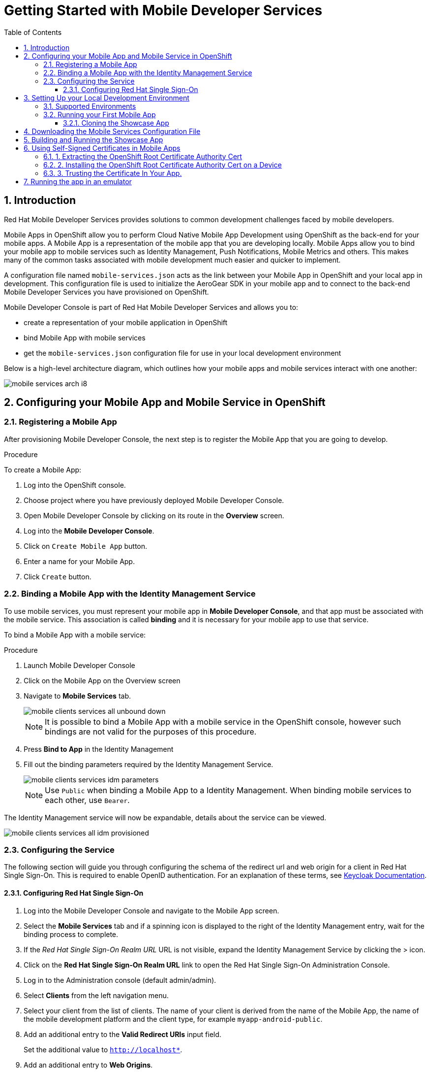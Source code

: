 :org-name: AeroGear

:product-name: Mobile Services

:release-number: 1.0.0
:showcase-version: 0.8.0
:installer-release-number: 2.0.0
:xamarin-sdk-release-number: 2.0.1
:ios-sdk-release-number: 2.0.0
:android-sdk-release-number: 2.0.0

:service-name:

:mobile-client: Mobile App
:mobile-client-openshift: Mobile Client in your OpenShift project
:mobile-cli: Mobile CLI

// Metrics Service
:metrics-service: Mobile Metrics
:grafana-ui: Grafana
:prometheus-ui: Prometheus

// IDM Service
:keycloak-service: Identity Management
:keycloak-ui: Keycloak Admin UI
:keycloak-dashboard: Auth Dashboard
:idm-name: Keycloak
:idm-docs-link: https://www.keycloak.org/documentation.html

// Push Service

:unifiedpush-service: Push Notifications
:push-ui: Unified Push Admin UI
:push-notification: push notification

// Build Service
:mobile-ci-cd-service: Mobile CI/CD
:mobilecicd-ui: Jenkins UI

// Device Security
:device-security-service: Device Checks
:app-security-service: Mobile Security

// Sync Service
:sync-service: Data Sync
:sync-server: Voyager Server
:sync-client: Voyager Client

// TODO: fix this. There are versions on the backend framework libs
// And a version on the sync client (independent of each other also)
// :data-sync-version:

:SDK: AeroGear SDK
:ios-sdk: AeroGear SDK for iOS
:android-sdk: AeroGear SDK for Android
:js-sdk: AeroGear SDK for Cordova
:xamarin-sdk: AeroGear SDK for Xamarin

:mobile-developer-console: Mobile Developer Console

// links

:link-product-doc-home: https://docs.aerogear.org/aerogear/latest
//:rn-link: {link-product-doc-home}/1.0_release_notes
:idm-guide-link: {link-product-doc-home}/identity-management.html
:metrics-guide-link: {link-product-doc-home}/mobile-metrics.html
:push-guide-link: {link-product-doc-home}/push-notifications.html
:device-security-guide-link: {link-product-doc-home}/device-security.html
:getting-started-guide-link: {link-product-doc-home}/getting-started.html

:data-sync-guide-link: {link-product-doc-home}/data-sync.html
:data-sync-queries-link: {link-product-doc-home}/ds-query.html
:data-sync-auth-link: {link-product-doc-home}/ds-auth.html


:toc:
:toclevels: 4
:numbered:
:imagesdir: shared/images

:ProductName: Red Hat Managed Integration
:ProductShortName: Mobile Developer Services
:ProductRelease: 1.5
:ProductVersion: 1

:DocInfoProductName: mobile_services
:DocInfoProductNumber: 1

:org-name: Red Hat
:product-name: Mobile Developer Services

:keycloak-ui: Red Hat SSO Admin UI
:idm-name: Red Hat Single Sign-On
:idm-docs-link:  https://access.redhat.com/products/red-hat-single-sign-on



:context: downstream

// ENVIRONMENT / CP SERVER - stage, qa, or production
// default env is prod
// ifndef::cp-server[]
:cp-server: access.redhat.com
// endif::[]

// BUILD LANGUAGE
// default language is en
// ifndef::language[]
:language: en-us
// endif::[]

// FORMAT AND PAGING
// default paging is single
:paging: html-single

// paged only for html format, all other formats (pdf, epub, single) use single
// ifeval::["{format}" == "html"]
:paging: html
// endif::[]

:link-product-doc-home: https://{cp-server}/documentation/{language}/{DocInfoProductName}
:rn-link: {link-product-doc-home}/{DocInfoProductNumber}/{paging}/1.0_release_notes
:idm-guide-link: {link-product-doc-home}/{DocInfoProductNumber}/{paging}/using_the_identity_management_mobile_service
:metrics-guide-link: {link-product-doc-home}/{DocInfoProductNumber}/{paging}/using_the_mobile_metrics_mobile_service
:push-guide-link: {link-product-doc-home}/{DocInfoProductNumber}/{paging}/using_the_push_notifications_mobile_service
:device-security-guide-link: {link-product-doc-home}/{DocInfoProductNumber}/{paging}/using_the_device_security_service
:getting-started-guide-link: {link-product-doc-home}/{DocInfoProductNumber}/{paging}/getting_started

:data-sync-guide-link: {link-product-doc-home}/{DocInfoProductNumber}/{paging}/developing_a_data_sync_app
:data-sync-queries-link: {link-product-doc-home}/{DocInfoProductNumber}/{paging}/developing_a_data_sync_app#querying_a_data_sync_server_using_a_data_sync_client
:data-sync-auth-link: {link-product-doc-home}/{DocInfoProductNumber}/{paging}/developing_a_data_sync_app#auth_data-sync


//:upstream-location: https://mobile-docs.netlify.com
//:upstream-location: ../../mobile-docs/build/site


:leveloffset: 0


= Getting Started with {product-name}
:page-partial:

== Introduction

{org-name} {product-name} provides solutions to common development challenges faced by mobile developers.



{mobile-client}s in OpenShift allow you to perform Cloud Native Mobile App Development using OpenShift as the back-end for your mobile apps. A {mobile-client} is a representation of the mobile app that you are developing locally. {mobile-client}s allow you to bind your mobile app to mobile services such as {keycloak-service}, {unifiedpush-service}, {metrics-service} and others. This makes many of the common tasks associated with mobile development much easier and quicker to implement.

A configuration file named `mobile-services.json` acts as the link between your {mobile-client} in OpenShift and your local app in development. This configuration file is used to initialize the {SDK} in your mobile app and to connect to the back-end {product-name} you have provisioned on OpenShift.

// start {partialsdir}/mdc-introduction.adoc[]
Mobile Developer Console is part of {org-name} {product-name} and allows you to:

* create a representation of your mobile application in OpenShift
* bind {mobile-client} with mobile services
* get the `mobile-services.json` configuration file for use in your local development environment
// end {partialsdir}/mdc-introduction.adoc[]


:leveloffset: 0

Below is a high-level architecture diagram, which outlines how your mobile apps and mobile services interact with one another:

image::mobile-services-arch-i8.png[]

:leveloffset: +1



:docs-create-user: https://access.redhat.com/documentation/en-us/red_hat_single_sign-on/7.2/html-single/server_administration_guide/#create-new-user
:docs-user-creds: https://access.redhat.com/documentation/en-us/red_hat_single_sign-on/7.2/html-single/server_administration_guide/#user_credentials

= Configuring your {mobile-client} and Mobile Service in OpenShift
:page-partial:
:toc:



[[registering]]

== Registering a {mobile-client}

After provisioning Mobile Developer Console, the next step is to register the {mobile-client} that you are going to develop.

.Procedure

To create a {mobile-client}:

. Log into the OpenShift console.
. Choose project where you have previously deployed Mobile Developer Console.
. Open Mobile Developer Console by clicking on its route in the *Overview* screen.
. Log into the *Mobile Developer Console*.
. Click on `Create Mobile App` button.
. Enter a name for your {mobile-client}.
. Click `Create` button.



[[binding]]
:service-name: Identity Management
== Binding a {mobile-client} with the {service-name} Service


To use mobile services, you must represent your mobile app in *Mobile Developer Console*, and that app must be associated with the mobile service.
This association is called *binding* and it is necessary for your mobile app to use that service.

To bind a {mobile-client} with a mobile service:

.Procedure


. Launch {mobile-developer-console}

. Click on the {mobile-client} on the Overview screen

. Navigate to *Mobile Services* tab.
+
image::mobile-clients-services-all-unbound-down.png[]

+
NOTE: It is possible to bind a {mobile-client} with a mobile service in the OpenShift console, however such bindings are not valid for the purposes of this procedure.

. Press *Bind to App* in the {service-name}
. Fill out the binding parameters required by the {service-name} Service.

+
image::mobile-clients-services-idm-parameters.png[]
NOTE: Use `Public` when binding a {mobile-client} to a {service-name}. When binding mobile services to each other, use `Bearer`.

The {service-name} service will now be expandable, details about the service can be viewed.

image::mobile-clients-services-all-idm-provisioned.png[]

[[configuring]]
== Configuring the Service

The following section will guide you through configuring the schema of the redirect url and web origin for a client in {idm-name}.
This is required to enable OpenID authentication.
For an explanation of these terms, see link:https://www.keycloak.org/documentation.html[Keycloak Documentation].

:service-name: Identity Management

=== Configuring {idm-name}

. Log into the {mobile-developer-console} and navigate to the {mobile-client} screen.

. Select the *Mobile Services* tab and if a spinning icon is displayed to the right of the {keycloak-service} entry, wait for the binding process to complete.

. If the _{idm-name} Realm URL_ URL is not visible, expand the Identity Management Service by clicking the > icon.

. Click on the *{idm-name} Realm URL* link to open the {idm-name} Administration Console.
+
. Log in to the Administration console (default admin/admin).

. Select *Clients* from the left navigation menu.
+
// TODO: with a cordova app, I didn't see mobile development platform
. Select your client from the list of clients. The name of your client is derived from the name of the {mobile-client}, the name of the mobile development platform and the client type, for example `myapp-android-public`.


. Add an additional entry to the *Valid Redirect URIs* input field.
+
[tabs]
====
Set the additional value to `http://localhost*`.
====

. Add an additional entry to *Web Origins*.
+
[tabs]
====
Set the additional value to `http://localhost*`.
====


. Save your changes.

. Create a new user account as described in link:{docs-create-user}[Creating a New User].

. Create credentials for the new user as described in link:{docs-user-creds}[User Credentials].


:leveloffset: 0

:leveloffset: +1


= Setting Up your Local Development Environment
:page-partial:
:toc:



== Supported Environments

In order to perform local development, you will need to have set up a local development environment or IDE.
{product-name} supports mobile app development across iOS Native, Android Native, Cordova and Xamarin.

NOTE: You can only use the AeroGear Xamarin SDK to create iOS and Android Apps.


[tabs]
====
Cordova::
+
--
You need the following installed on your machine:

* [x] link:https://nodejs.org/[Node.js^] version 8.9.4 runtime and NPM
* [x] link:https://cordova.apache.org/docs/en/latest/guide/cli/#installing-the-cordova-cli[Cordova CLI^] version 8.0.0
* [x] link:https://github.com/ionic-team/ionic[Ionic] version 4

For information on how to set up a local Cordova development environment, see the link:https://cordova.apache.org/#getstarted[Cordova documentation^].
--
====

[[running]]

== Running your First Mobile App

=== Cloning the Showcase App


[tabs]
====
Ionic::
+
--
[source,bash,subs="attributes"]
----
$ git clone https://github.com/aerogear/ionic-showcase.git
$ cd ionic-showcase
$ git checkout{showcase-version}
----
--
====

:leveloffset: 1


//[[downloading-the-mobile-services-configuration-file]]
= Downloading the Mobile Services Configuration File

. Open your {mobile-client} in Mobile Developer Console.
. Copy the `mobile-services.json` configuration to your clipboard.
. Save the contents of the clipboard to a new file called `mobile-services.json`.
+
NOTE: The mobile-services.json file is the link between your provisioned services on OpenShift and the mobile app you are developing. This file provides all required configuration to initialise the various SDKs and get them hooked up/connected to the back-end services.
. Follow the platform-specific instructions:

[tabs]
====
Cordova::
+
--

Copy the content of mobile-services.json file and paste it to the following location in your application project to replace the value of `config`

`src/mobile-services.js`

--
+
--

Move mobile-services.json to the following location in your application project:

`src/mobile-services.json`

--
====

:leveloffset!:


// == Building the app



[[building-and-deploying-the-showcase-apps]]
[#build]
== Building and Running the Showcase App

. Build the Mobile App

[tabs]
====
Ionic::
+
--
[source,bash,subs="attributes"]
----
$ npm install
$ npm run ionic:build
----
--
====

[start=2]
. Run the Mobile App

[tabs]
====
Ionic::
+
--
To run the showcase app, use these commands:

[source,bash,subs="attributes"]
----
$ npm run ionic:android # to run on an Android device or emulator
$ npm run ionic:ios # to run on an iOS device or emulator
----

These commands would run the app on a device if connected or on the emulator if no device is connected.

Alternatively, you can use Cordova commands directly to specify the target:

[source,bash,subs="attributes"]
----
$ ionic cordova run android --device      # run on a connected device
$ ionic cordova run android --emulator    # run on the Android emulator
----
--
====

// start {partialsdir}/proc_self-signed-certs.adoc[leveloffset=3]
:leveloffset: 1

//[[using-self-signed-certificates-in-mobile-clients]]
= Using Self-Signed Certificates in Mobile Apps

NOTE: Before you can run a mobile app and connect to {product-name}, you must configure self-signed certificates on the mobile device.

Throughout the development lifecycle of a mobile app, a common requirement is to integrate and connect with back-end services in a secure manner.
This is achieved using SSL/TLS.

However, in order for the client device to connect over SSL/TLS, it needs to trust the certificates used by the back-end services, which are signed by a certificate authority.
Most client devices have a list of well-known and trusted certificate authorities pre-installed and this allows the client devices to verify the certificates used by the back-end services.

A typical OpenShift development environment uses self-signed certificates that are not signed by any of the trusted certificate authorities.
In such an environment, the client devices cannot establish secure connections with the back-end services that are running on a local OpenShift cluster.

The suggested workaround is to manually extract the root certificate from the cluster, install it on the device, and make sure your application trusts the new certificate.

[[extracting-root-ca]]
== 1. Extracting the OpenShift Root Certificate Authority Cert

.. Log into OpenShift as the admin user:
+
[source,bash]
----
$ oc login -u system:admin
----

.. Run the following command:
+
[source,bash]
----
$ oc get secret router-certs --template='{{index .data "tls.crt"}}' -n default  |  \
base64 --decode | sed -e '1,/^-----END RSA PRIVATE KEY-----$/ d'  > /tmp/localcluster.crt
----
+
The resulting file is located in the `/tmp` directory.

[[installing-on-device]]
== 2. Installing the OpenShift Root Certificate Authority Cert on a Device

[tabs]
====
Android::
+
--
To install the cert on an Android emulator:

. https://support.google.com/android/answer/2819522?hl=en[Set screen lock] on the mobile device to allow for the installation of the certificate.

. Click on the *certificate file* and drag it onto the emulator. It should be copied to the _Downloads_ folder on the device.

. Install the certificate on your device:
+
.. To choose a file, navigate to _Settings > Security & location > Advanced > Encryption & credentials > Install from SD card_. From here, navigate to the _Downloads_ folder and you should see the certificate file.
.. Navigate to the `Downloads` folder and choose the certificate file.
The Android system detects the certificate and lets you install it. For more information, see the link:https://support.google.com/nexus/answer/2844832?hl=en[sample guide for Google Nexus devices].

To install the cert on a real Android device:

. https://support.google.com/android/answer/2819522?hl=en[Enable screen lock] on the mobile device to allow for the installation of the certificate.
. Copy the file to your device using one of the following methods:
+
* Email attachment (Recommended) - Email the certificate to an address accessible from the device and download the attachment.
* Cloud service - Use a cloud storage service such as Dropbox or Google Drive that is accessible from the device, and download from the device.
* USB - Attach the device to a computer and drag the certificate to a devices file system.
** Use the https://support.google.com/nexus/answer/2840804?hl=en[example guide for Google Nexus devices].
The procedure might be different for other devices.
** Use the link:https://developer.android.com/studio/command-line/adb[Android Debug Bridge (adb) documentation^] for the push command to push the certificate to the connected device, for example:
+
----
$ adb push /tmp/localcluster.crt /sdcard/Download/localcluster.crt
----
. Install the certificate on your device:
+
If you are use the email or cloud service method, you are prompted by the Android system automatically to install the file.
Follow the instructions to complete the process.
+
If you are using the USB approach, you must install the certificate manually:
+
.. Go to Settings > Security & location > Advanced > Encryption & credentials > Install from SD card.
You are prompted to choose a file.
.. Navigate to the `Downloads` folder and choose the certificate file.
The Android system detects the certificate and lets you install it. For more information, see the link:https://support.google.com/nexus/answer/2844832?hl=en[sample guide for Google Nexus devices].

To verify the self-signed certificate is installed correctly, use a browser on the device to open the OpenShift web console. You should not see any warnings or errors relating to the certificate.
--
iOS::
+
--
To install the cert on an iOS  simulator:

. Drag and drop the certificate file to the simulator, and use Safari to download the certificate to the simulator.

. Install the downloaded certificate:
+
.. Go to Settings > General > Profile.
You should see a profile with a name similar to `openshift-signer@xxxxxxx`.
.. Tap on the profile.
An *Install* button appears in the top right corner of the screen.
.. Tap the *Install* button to install the cert.

. Trust the installed certificate in iOS.
Go to Settings > General > About > Certificate Trust Settings, and enable the newly installed root certificate.
See the link:https://support.apple.com/en-us/HT204477[Apple support site] for more instructions.

To install the cert on a real iOS device:

. Enable https://support.apple.com/en-us/ht204060[Passcode] or https://support.apple.com/en-us/ht201371[TouchID] protection on the mobile device to ensure the certificate can be installed.
. Copy the file to your device using one of the following methods:
+
* Email attachment (Recommended) - Email the certificate to an address accessible from the device and download the attachment.
* Cloud service - Use a cloud storage service such as Dropbox or Google Drive that is accessible from the device, and download from the device.

. Add the certificate to your device:
+
When you download the certificate, the device should automatically detect a profile. Follow the on screen instructions to complete the process.

. Trust the installed certificate in iOS.
Go to Settings > General > About > Certificate Trust Settings, and enable the newly installed root certificate.
See the link:https://support.apple.com/en-us/HT204477[Apple support site] for more instructions.

To verify the self-signed certificate is installed correctly, use a browser on the deveice to open the OpenShift web console. You should not see any warnings or errors about the certificate.

--
====

[[trust-self-signed-cert]]
== 3. Trusting the Certificate In Your App.

In the previous procedures, you ensured that the operating system trusts the cert.
However, if you are using newer versions of the Android or iOS operating systems, you also need to update your mobile app to make sure it trusts the certificate.

[tabs]
====
Android::
+
--
. Create a `network_security_config.xml` file with the following code.
+
[source,xml]
----
<network-security-config>
  <base-config>
    <trust-anchors>
      <certificates src="user"/>
      <certificates src="system"/>
    </trust-anchors>
  </base-config>
</network-security-config>
----
+
Save this file in the following location:
* the root directory of the project for JavaScript apps

. Update the manifest file of your Android application to use this configuration.
.. If you are developing a Cordova application, add the following code the `config.xml` file in for the `android` platform:
+
[source,xml]
----
<resource-file src="network_security_config.xml" target="app/src/main/res/xml/network_security_config.xml" />
<edit-config file="app/src/main/AndroidManifest.xml" mode="merge" target="/manifest/application">
    <application android:networkSecurityConfig="@xml/network_security_config" />
</edit-config>
----
+
You also need to add `xmlns:android="http://schemas.android.com/apk/res/android"` to the `widget` tag in the same `config.xml` file.

For more information, check the link:https://developer.android.com/training/articles/security-config[Android network security configuration guide].
--
iOS::
+
--

. Add the `NSAllowsArbitraryLoads` key to the `Info.plist` file of your iOS project.
. Set the `NSAllowsArbitraryLoads` key to `Yes` to disable the App Transport Security (ATS) feature for your application.

NOTE: Only perform these steps for development or debug purposes, the resulting app will not pass the App Store review process.

For more information, see the https://developer.apple.com/library/archive/documentation/General/Reference/InfoPlistKeyReference/Articles/CocoaKeys.html#//apple_ref/doc/uid/TP40009251-SW60[Apple developer docs].
--
====

:leveloffset!:
// end {partialsdir}/proc_self-signed-certs.adoc[leveloffset=3]


[[running-emulator]]
== Running the app in an emulator

// start {partialsdir}/running-app-in-emulator.adoc[leveloffset=1]
:leveloffset: 1


[tabs]
====
Cordova::
+
--

Install dependencies:

. `npm install -g cordova@8 ionic@4`
. `npm install`

Cordova cross-platform applications can be run in the following emulators:

* Android: `npm run ionic:android`
* iOS: `npm run ionic:ios`

+
NOTE: A running emulator on macOS is required to run an iOS application.

--
====

:leveloffset!:
// end {partialsdir}/running-app-in-emulator.adoc[leveloffset=1]

// start {partialsdir}/identity-management-demo.adoc[tags=idm-demo]
// end {partialsdir}/identity-management-demo.adoc[tags=idm-demo]

:leveloffset: 0
